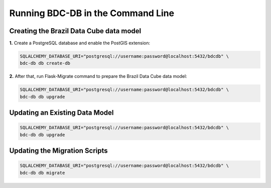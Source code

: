 ..
    This file is part of Brazil Data Cube Database module.
    Copyright (C) 2019 INPE.

    Brazil Data Cube Database module is free software; you can redistribute it and/or modify it
    under the terms of the MIT License; see LICENSE file for more details.


Running BDC-DB in the Command Line
==================================


Creating the Brazil Data Cube data model
----------------------------------------

**1.** Create a PostgreSQL database and enable the PostGIS extension:

.. code-block:: shell

        SQLALCHEMY_DATABASE_URI="postgresql://username:password@localhost:5432/bdcdb" \
        bdc-db db create-db


**2.** After that, run Flask-Migrate command to prepare the Brazil Data Cube data model:

.. code-block:: shell

        SQLALCHEMY_DATABASE_URI="postgresql://username:password@localhost:5432/bdcdb" \
        bdc-db db upgrade


Updating an Existing Data Model
-------------------------------

.. code-block:: shell

        SQLALCHEMY_DATABASE_URI="postgresql://username:password@localhost:5432/bdcdb" \
        bdc-db db upgrade


Updating the Migration Scripts
------------------------------

.. code-block:: shell

        SQLALCHEMY_DATABASE_URI="postgresql://username:password@localhost:5432/bdcdb" \
        bdc-db db migrate

